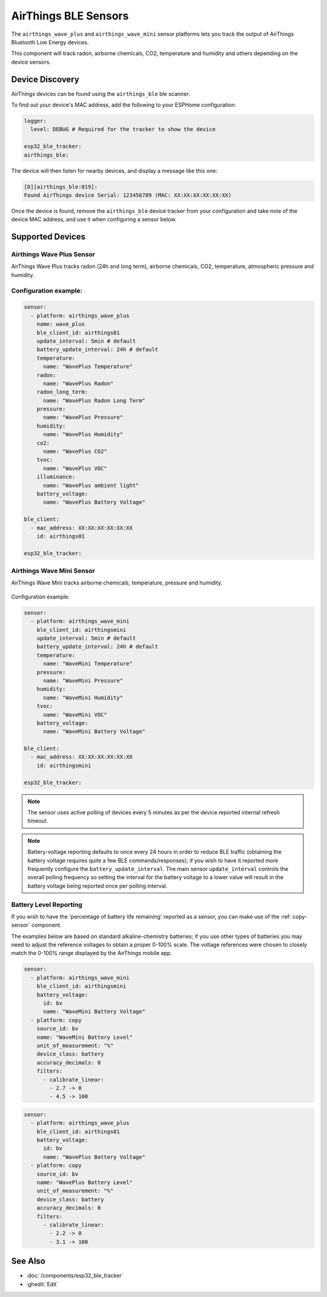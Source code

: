 AirThings BLE Sensors
=====================

.. seo::
    :description: Instructions for setting up AirThings bluetooth-based sensors in ESPHome.
    :keywords: AirThings, BLE, Bluetooth, Wave Plus, Wave Mini

The ``airthings_wave_plus`` and ``airthings_wave_mini`` sensor platforms lets you track the output of AirThings Bluetooth Low Energy devices.

This component will track radon, airborne chemicals, CO2, temperature and humidity and others depending on the device sensors.

Device Discovery
-----------------

AirThings devices can be found using the ``airthings_ble`` ble scanner.

To find out your device's MAC address, add the following to your ESPHome configuration:

.. code-block:: yaml

    logger:
      level: DEBUG # Required for the tracker to show the device

    esp32_ble_tracker:
    airthings_ble:

The device will then listen for nearby devices, and display a message like this one:

.. code-block:: text

    [D][airthings_ble:019]:
    Found AirThings device Serial: 123456789 (MAC: XX:XX:XX:XX:XX:XX)

Once the device is found, remove the ``airthings_ble`` device tracker from your configuration and take note of the device MAC address, and use it when configuring a sensor below.

Supported Devices
-----------------

Airthings Wave Plus Sensor
**************************

AirThings Wave Plus tracks radon (24h and long term), airborne chemicals, CO2, temperature, atmospheric pressure and humidity.

.. figure:: images/airthings_wave_plus.jpg
    :align: center
    :width: 60.0%

Configuration example:
**********************


.. code-block:: yaml

    sensor:
      - platform: airthings_wave_plus
        name: wave_plus
        ble_client_id: airthings01
        update_interval: 5min # default
        battery_update_interval: 24h # default
        temperature:
          name: "WavePlus Temperature"
        radon:
          name: "WavePlus Radon"
        radon_long_term:
          name: "WavePlus Radon Long Term"
        pressure:
          name: "WavePlus Pressure"
        humidity:
          name: "WavePlus Humidity"
        co2:
          name: "WavePlus CO2"
        tvoc:
          name: "WavePlus VOC"
        illuminance:
          name: "WavePlus ambient light"
        battery_voltage:
          name: "WavePlus Battery Voltage"

    ble_client:
      - mac_address: XX:XX:XX:XX:XX:XX
        id: airthings01

    esp32_ble_tracker:

Airthings Wave Mini Sensor
**************************

AirThings Wave Mini tracks airborne chemicals, temperature, pressure and humidity.

.. figure:: images/airthings_wave_mini.jpg
    :align: center
    :width: 60.0%

Configuration example:

.. code-block:: yaml

    sensor:
      - platform: airthings_wave_mini
        ble_client_id: airthingsmini
        update_interval: 5min # default
        battery_update_interval: 24h # default
        temperature:
          name: "WaveMini Temperature"
        pressure:
          name: "WaveMini Pressure"
        humidity:
          name: "WaveMini Humidity"
        tvoc:
          name: "WaveMini VOC"
        battery_voltage:
          name: "WaveMini Battery Voltage"

    ble_client:
      - mac_address: XX:XX:XX:XX:XX:XX
        id: airthingsmini

    esp32_ble_tracker:

.. note::

    The sensor uses active polling of devices every 5 minutes as per the device reported internal refresh timeout.

.. note::

    Battery-voltage reporting defaults to once every 24 hours in order
    to reduce BLE traffic (obtaining the battery voltage requires quite
    a few BLE commands/responses); if you wish to have it reported
    more frequently configure the ``battery_update_interval``. The main
    sensor ``update_interval`` controls the overall polling frequency
    so setting the interval for the battery voltage to a lower value
    will result in the battery voltage being reported once per polling
    interval.


Battery Level Reporting
***********************

If you wish to have the 'percentage of battery life remaining'
reported as a sensor, you can make use of the :ref:`copy-sensor` component.

The examples below are based on standard alkaline-chemistry batteries;
if you use other types of batteries you may need to adjust the
reference voltages to obtain a proper 0-100% scale. The voltage
references were chosen to closely match the 0-100% range displayed by
the AirThings mobile app.

.. code-block:: yaml

    sensor:
      - platform: airthings_wave_mini
        ble_client_id: airthingsmini
        battery_voltage:
          id: bv
          name: "WaveMini Battery Voltage"
      - platform: copy
        source_id: bv
        name: "WaveMini Battery Level"
        unit_of_measurement: "%"
        device_class: battery
        accuracy_decimals: 0
        filters:
          - calibrate_linear:
            - 2.7 -> 0
            - 4.5 -> 100

.. code-block:: yaml

    sensor:
      - platform: airthings_wave_plus
        ble_client_id: airthings01
        battery_voltage:
          id: bv
          name: "WavePlus Battery Voltage"
      - platform: copy
        source_id: bv
        name: "WavePlus Battery Level"
        unit_of_measurement: "%"
        device_class: battery
        accuracy_decimals: 0
        filters:
          - calibrate_linear:
            - 2.2 -> 0
            - 3.1 -> 100

See Also
--------

- :doc:`/components/esp32_ble_tracker`
- :ghedit:`Edit`
